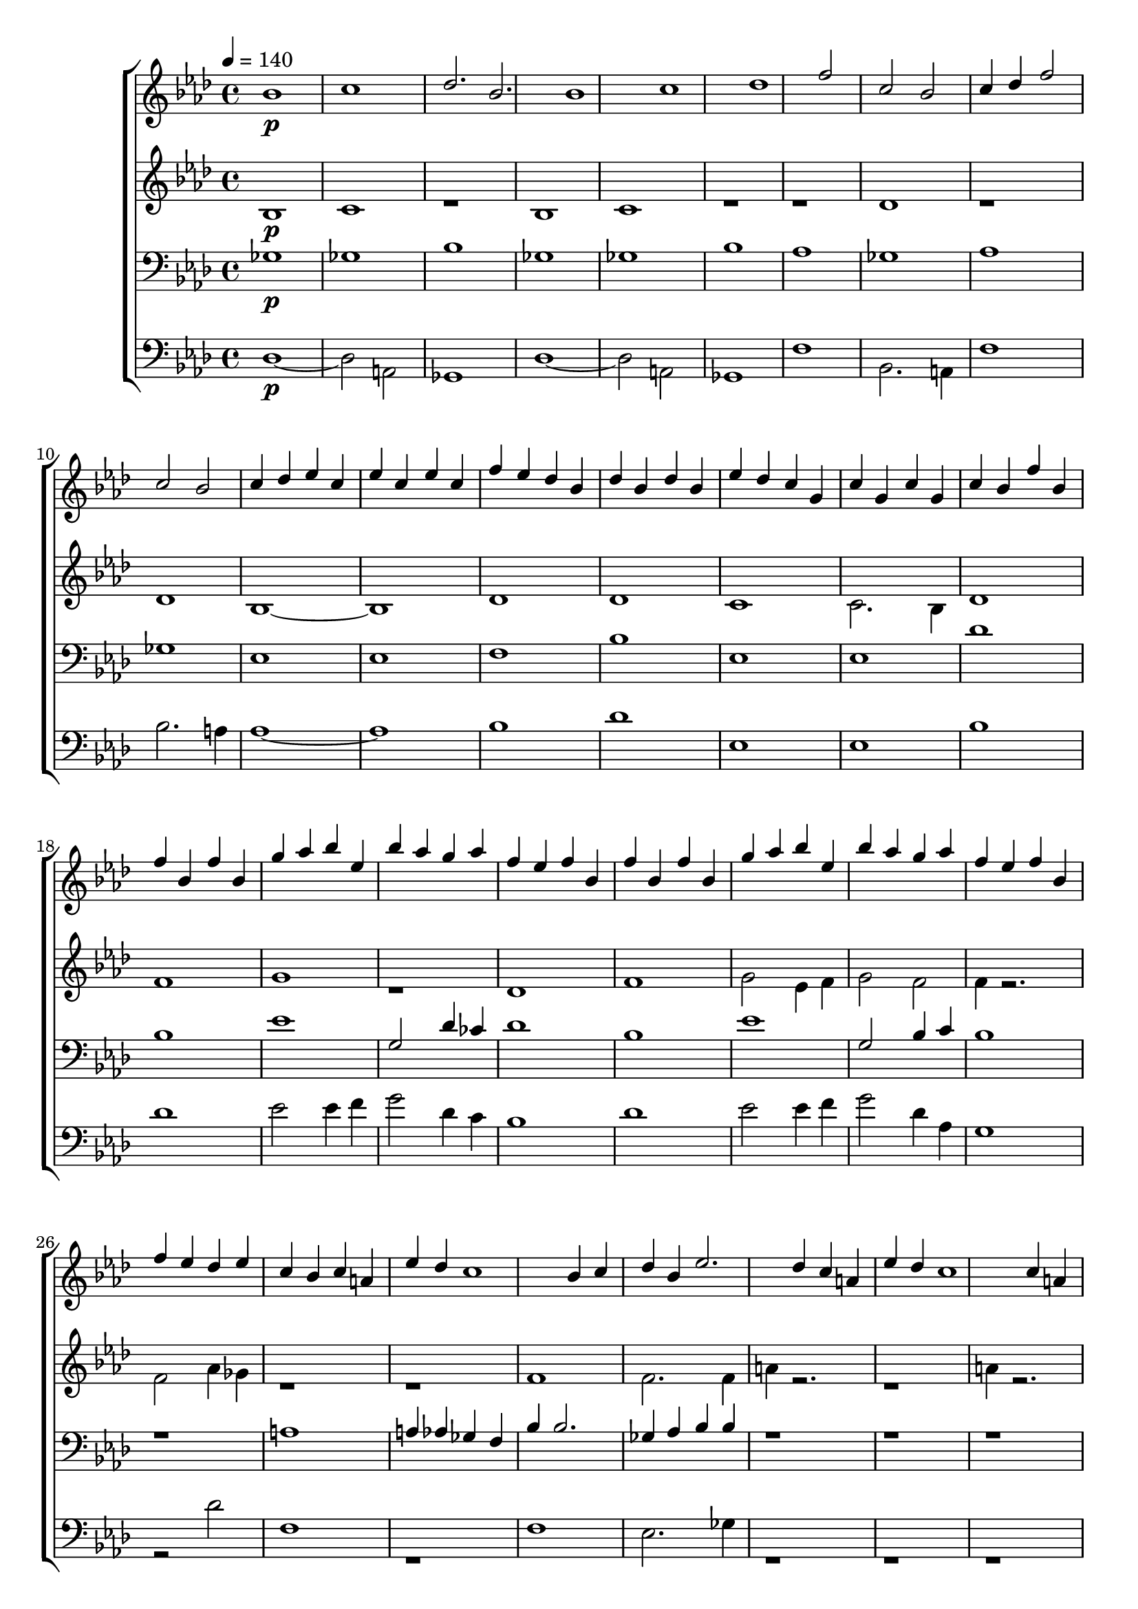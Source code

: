 \version "2.18.2"

#(ly:set-option 'point-and-click #f)

boyMusic = {
  \key f \minor
  \clef treble
  r1}
sopMusic = {
      \key f \minor
      \clef treble
      \tempo 4 = 140
   \relative c''{
      bes1\p  c des2. bes
      bes1 c des
      f2 c bes c4 des
      f2 c bes c4 des
      ees c ees c
      ees c f ees
      des bes des bes
      des bes ees des
      c g c g
      c g c bes
    }
    \relative c'' {
      f bes, f' bes,
      f' bes, g' aes
       bes ees, bes' aes
      g aes f ees
      f bes, f' bes,
      f' bes, g' aes
      bes ees, bes' aes
      g aes f ees
      f bes, f' ees 
      des ees c bes
      c a ees' des
      c1
      bes4 c des bes
      ees2. des4
      c a ees' des
      c1
      c4 a ees' des
      c1
      c4 a ees' des
      c1
      a1
      bes1 c des2. bes4
      bes1 c des
      f2 c 
      bes c4 des
      f2 c
      bes c4 des
      \time 3/4
      ees4. c8 des8 [ees]
      ees4. c8 f [ees]
      c4. a8 bes8 [c]
      des4. a8 ees' [des]
    \time 4/4
      c4 f aes g 
      f ees c des
      c g aes bes
      c bes ees des
      c g aes bes 
      ces c ees des
      des8 ees des2.
      c4 g aes bes 
      c bes ees des
      c f aes g
      f ees c des
      c g a bes 
      c2 ees4 des\fermata
      c bes aes g
      f2.\fermata f4\fermata
      \tuplet 3/2 {fes8 f fes } des2.
      c1
      r2 ees'4 c
      r4 ees'2 c4~c2. ees,,4
      ees c ees'' c
      ees,, c ees'' c
      ees,4 c ees'4 des
      c des bes aes
      ees c ees' c
      ees, c ees' c
      ees, c ees' des
      c des bes a\fermata
      \clef "treble^8"
      des,2 r2
      des2 r2
      \clef treble
      aes'4 g f g
      f ees c des
      c a8 [bes] c4 des4
      c1
      


    }
  } 
altMusic = {
  \key f \minor
  \relative c'{
    bes1\p
    c1
    r1
    bes1
    c1
    r1
    r1
    des1
    r1
    des1
    bes1~
    bes1
    des1
    des1
    c1
    c2. bes4
    des1
    f1
    g1
    r1
    des1
    f1
    g2
    ees4 f4
    g2 f2
    f4 r2.
    f2 aes4 ges4
    r1
    r1
    f1
    f2. f4
    a4 r2.
    r1
    a4 r2.
    r1
    a4 r2.
    r1
    r1
    des,1
    des1
    r1
    des1
    des1
    r1
    f1
    bes1
    r1
    r1
    aes,4 aes4 r4
    c2. 
    ees2 r4
    ees2 r4
    c4 f4 aes4 r4
    aes2. f4
    c2 r2
    c2 r2
    r1
    aes2 r2
    r1
    des1
    c4 c4 r2
    c4 f aes g
    f2 r2
    ees4 ees4 r2
    ees4 ees4 r2
    des4 des4 r2
    f2.\fermata f4\fermata
    \tuplet 3/2 {fes8 f fes } des2.
    c1
    r1
    r1
    r2. ees4 
    ees4 c4 r2
    ees4 c4 r2
    ees4 c4 r2
    <c e>4 <c e> r2
    ees4 ees r2
    aes4 g r2
    bes,4 c r2
    f4 f4 r2
    <<
      {a4 a2.}
      \\     
      {f1}
    >>
    <<
      {a4 a2.}
      \\
      {f1}
    >>
    c4 c4 r2
    g'4 g4 r2
    bes,1

    









  }}
tenMusic = {
  \key f \minor
  \clef bass
  \relative c' {
    ges1\p ges1
    bes1
    ges1 ges1
    bes1
    aes1
    ges1
    aes1
    ges1
    ees1
    ees1
    f1
    bes1
    ees,1
    ees1
    des'1
    bes1
    ees1
    g,2 des'4 ces4
    des1
    bes1
    ees1
    g,2 bes4 c4
    bes1
    r1
    a1
    a4 aes4 ges4 f4
    bes4 bes2.
    ges4 aes4 bes4 bes4
    r1
    r1
    r1
    r1
    r1
    r1
    r1
    ges1 ges1
    aes1
    ges1 ges1
    aes1
    des4 des2.
    r1
    des4 des2.
    r1
    aes4 aes4 r4
    ees4 ees4 r4
    aes2.
    bes4 a2
    r1
    r2. des4
    g,1
    g2 ees2
    aes1
    ees1
    r1
    g1
    g1
    aes1
    aes1
    des1
    bes1
    bes1
    ges1
    ges2 e4 ees4
    des2 ees2~
    ees1
    r1
    r1
    ees4 ees2.
    ees4 ees2.
    ees4 ees2.
    ces'1
    ees,1
    \clef treble
    ees''4 des4 r2
    c4 bes4 r2
    aes,1
    des'1
    des
    des
    \clef bass
    bes,1
    ges1

    
    

    




  }}
bassMusic = {
  \key f \minor
  \clef bass
  \relative c{
  des1~\p
des2 a2
ges1
des'1~
des2 a2
ges1
f'1
bes,2. a4
f'1
bes2. a4
aes1~
aes1
bes1
des1
ees,1
ees1
bes'1
des
ees2 ees4 f
g2 des4 c
bes1
des
ees2 ees4 f
g2 des4 aes
g1
r2 des'
f,1
r1
f
ees2. ges4
r1
r1
r1
r1
r1
r1
r1
des'1~
des2 a2
f1
des'1~
des2 a2
f1
bes1
g2. ges4
bes1
g2. ges4
f2.
aes
aes 
ges
r1 
r2. des'4
ees1
ees2 c,2
f1 
aes1
r1
bes1
ees1
f1
r2 aes2
g1
g1
des1
r1
c1
r4 c,2.
r1
c1
r1
c1
c1
c,1
g''1
c,1
r1
r1
a1
r1
r1
r1
g'1

des1}}\score {
  <<
    \new ChoirStaff <<
      \new Staff = sopranos { \voiceOne <<  \sopMusic >> }
      \new Staff = altos { \voiceTwo <<  \altMusic >> }
      \new Staff = tenors { \voiceThree <<  \tenMusic >> }
      \new Staff = basses { \voiceFour <<  \bassMusic >> }
      %\new Staff = boys { \voiceTwo << \global \boyMusic >> }

    %>>
    %\new PianoStaff <<
      %\new Staff <<
        %\set Staff.printPartCombineTexts = ##f
        %\partcombine
        %<< \global \sopMusic >>
        %<< \global \altMusic >>
        %%<< \global \boyMusic >>
      %>>
      %\new Staff <<k
        %\clef bass
        %\set Staff.printPartCombineTexts = ##f
        %\partcombine
        %<< \global \tenMusic >>
        %<< \global \bassMusic >>
      %>>
    
  >>>>\midi { }\layout { }
  }
